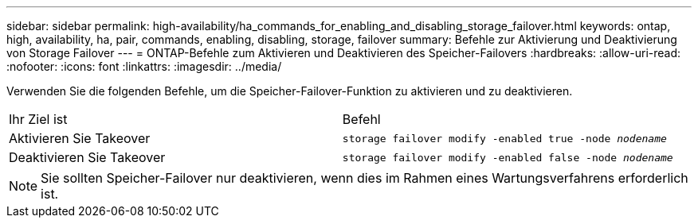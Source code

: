 ---
sidebar: sidebar 
permalink: high-availability/ha_commands_for_enabling_and_disabling_storage_failover.html 
keywords: ontap, high, availability, ha, pair, commands, enabling, disabling, storage, failover 
summary: Befehle zur Aktivierung und Deaktivierung von Storage Failover 
---
= ONTAP-Befehle zum Aktivieren und Deaktivieren des Speicher-Failovers
:hardbreaks:
:allow-uri-read: 
:nofooter: 
:icons: font
:linkattrs: 
:imagesdir: ../media/


[role="lead"]
Verwenden Sie die folgenden Befehle, um die Speicher-Failover-Funktion zu aktivieren und zu deaktivieren.

|===


| Ihr Ziel ist | Befehl 


| Aktivieren Sie Takeover | `storage failover modify -enabled true -node _nodename_` 


| Deaktivieren Sie Takeover | `storage failover modify -enabled false -node _nodename_` 
|===

NOTE: Sie sollten Speicher-Failover nur deaktivieren, wenn dies im Rahmen eines Wartungsverfahrens erforderlich ist.
